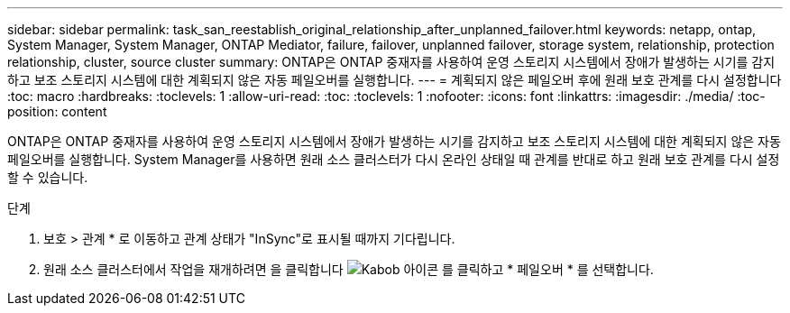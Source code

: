 ---
sidebar: sidebar 
permalink: task_san_reestablish_original_relationship_after_unplanned_failover.html 
keywords: netapp, ontap, System Manager, System Manager, ONTAP Mediator, failure, failover, unplanned failover, storage system, relationship, protection relationship, cluster, source cluster 
summary: ONTAP은 ONTAP 중재자를 사용하여 운영 스토리지 시스템에서 장애가 발생하는 시기를 감지하고 보조 스토리지 시스템에 대한 계획되지 않은 자동 페일오버를 실행합니다. 
---
= 계획되지 않은 페일오버 후에 원래 보호 관계를 다시 설정합니다
:toc: macro
:hardbreaks:
:toclevels: 1
:allow-uri-read: 
:toc: 
:toclevels: 1
:nofooter: 
:icons: font
:linkattrs: 
:imagesdir: ./media/
:toc-position: content


[role="lead"]
ONTAP은 ONTAP 중재자를 사용하여 운영 스토리지 시스템에서 장애가 발생하는 시기를 감지하고 보조 스토리지 시스템에 대한 계획되지 않은 자동 페일오버를 실행합니다. System Manager를 사용하면 원래 소스 클러스터가 다시 온라인 상태일 때 관계를 반대로 하고 원래 보호 관계를 다시 설정할 수 있습니다.

.단계
. 보호 > 관계 * 로 이동하고 관계 상태가 "InSync"로 표시될 때까지 기다립니다.
. 원래 소스 클러스터에서 작업을 재개하려면 을 클릭합니다 image:icon_kabob.gif["Kabob 아이콘"] 를 클릭하고 * 페일오버 * 를 선택합니다.

